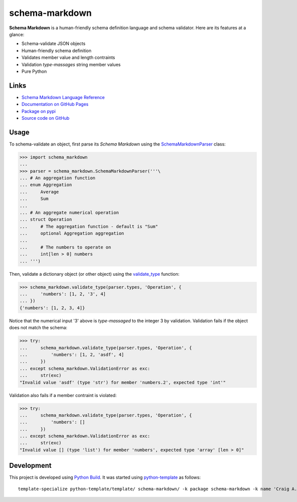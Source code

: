 schema-markdown
===============

.. |badge-status| image:: https://img.shields.io/pypi/status/schema-markdown
   :alt: PyPI - Status
   :target: https://pypi.python.org/pypi/schema-markdown/

.. |badge-version| image:: https://img.shields.io/pypi/v/schema-markdown
   :alt: PyPI
   :target: https://pypi.python.org/pypi/schema-markdown/

.. |badge-license| image:: https://img.shields.io/github/license/craigahobbs/schema-markdown
   :alt: GitHub
   :target: https://github.com/craigahobbs/schema-markdown/blob/main/LICENSE

.. |badge-python| image:: https://img.shields.io/pypi/pyversions/schema-markdown
   :alt: PyPI - Python Version
   :target: https://www.python.org/downloads/

|badge-status| |badge-version| |badge-license| |badge-python|


**Schema Markdown** is a human-friendly schema definition language and schema validator. Here are
its features at a glance:

- Schema-validate JSON objects
- Human-friendly schema definition
- Validates member value and length contraints
- Validation *type-massages* string member values
- Pure Python


Links
-----

- `Schema Markdown Language Reference <https://craigahobbs.github.io/schema-markdown/schema-markdown.html>`__
- `Documentation on GitHub Pages <https://craigahobbs.github.io/schema-markdown/>`__
- `Package on pypi <https://pypi.org/project/schema-markdown/>`__
- `Source code on GitHub <https://github.com/craigahobbs/schema-markdown>`__


Usage
-----

To schema-validate an object, first parse its *Schema Markdown* using the
`SchemaMarkdownParser <https://craigahobbs.github.io/schema-markdown/reference.html#schemamarkdownparser>`__
class:

>>> import schema_markdown
...
>>> parser = schema_markdown.SchemaMarkdownParser('''\
... # An aggregation function
... enum Aggregation
...     Average
...     Sum
...
... # An aggregate numerical operation
... struct Operation
...     # The aggregation function - default is "Sum"
...     optional Aggregation aggregation
...
...     # The numbers to operate on
...     int[len > 0] numbers
... ''')

Then, validate a dictionary object (or other object) using the
`validate_type <https://craigahobbs.github.io/schema-markdown/reference.html#validate-type>`__
function:

>>> schema_markdown.validate_type(parser.types, 'Operation', {
...     'numbers': [1, 2, '3', 4]
... })
{'numbers': [1, 2, 3, 4]}

Notice that the numerical input '3' above is *type-massaged* to the integer 3 by validation.
Validation fails if the object does not match the schema:

>>> try:
...     schema_markdown.validate_type(parser.types, 'Operation', {
...         'numbers': [1, 2, 'asdf', 4]
...     })
... except schema_markdown.ValidationError as exc:
...     str(exc)
"Invalid value 'asdf' (type 'str') for member 'numbers.2', expected type 'int'"

Validation also fails if a member contraint is violated:

>>> try:
...     schema_markdown.validate_type(parser.types, 'Operation', {
...         'numbers': []
...     })
... except schema_markdown.ValidationError as exc:
...     str(exc)
"Invalid value [] (type 'list') for member 'numbers', expected type 'array' [len > 0]"


Development
-----------

This project is developed using `Python Build <https://github.com/craigahobbs/python-build#readme>`__. It was started
using `python-template <https://github.com/craigahobbs/python-template#readme>`__ as follows::

    template-specialize python-template/template/ schema-markdown/ -k package schema-markdown -k name 'Craig A. Hobbs' -k email 'craigahobbs@gmail.com' -k github 'craigahobbs'
